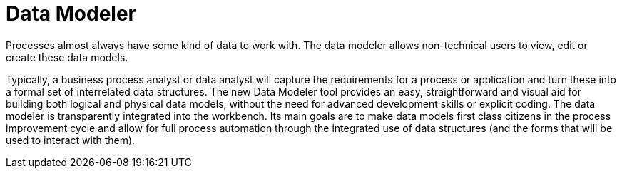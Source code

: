 [[_sect_overview_datamodeler]]
= Data Modeler

Processes almost always have some kind of data to work with.
The data modeler allows non-technical users to view, edit or create these data models. 

Typically, a business process analyst or data analyst will capture the requirements for a process or application and turn these into a formal set of interrelated data structures.
The new Data Modeler tool provides an easy, straightforward and visual aid for building both logical and physical data models, without the need for advanced development skills or explicit coding.
The data modeler is transparently integrated into the workbench.
Its main goals are to make data models first class citizens in the process improvement cycle and allow for full process automation through the integrated use of data structures (and the forms that will be used to interact with them).

